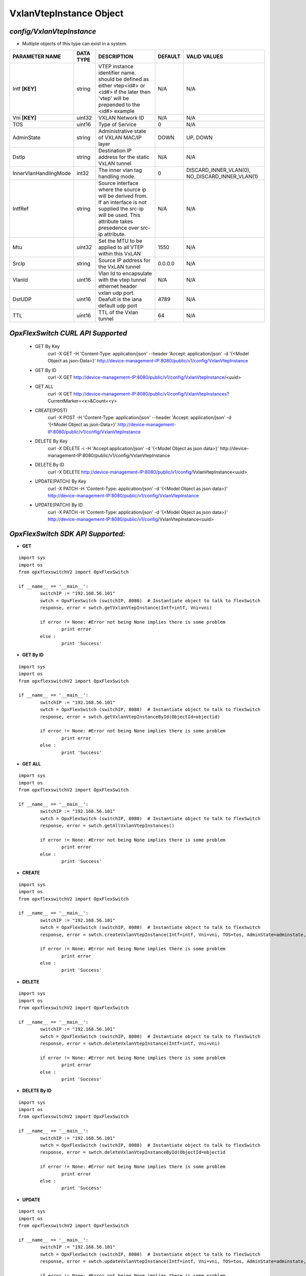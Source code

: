 VxlanVtepInstance Object
=============================================================

*config/VxlanVtepInstance*
------------------------------------

- Multiple objects of this type can exist in a system.

+-----------------------+---------------+--------------------------------+-------------+--------------------------------+
|  **PARAMETER NAME**   | **DATA TYPE** |        **DESCRIPTION**         | **DEFAULT** |        **VALID VALUES**        |
+-----------------------+---------------+--------------------------------+-------------+--------------------------------+
| Intf **[KEY]**        | string        | VTEP instance identifier       | N/A         | N/A                            |
|                       |               | name. should be defined as     |             |                                |
|                       |               | either vtep<id#> or <id#> if   |             |                                |
|                       |               | the later then 'vtep' will be  |             |                                |
|                       |               | prepended to the <id#> example |             |                                |
+-----------------------+---------------+--------------------------------+-------------+--------------------------------+
| Vni **[KEY]**         | uint32        | VXLAN Network ID               | N/A         | N/A                            |
+-----------------------+---------------+--------------------------------+-------------+--------------------------------+
| TOS                   | uint16        | Type of Service                |           0 | N/A                            |
+-----------------------+---------------+--------------------------------+-------------+--------------------------------+
| AdminState            | string        | Administrative state of VXLAN  | DOWN        | UP, DOWN                       |
|                       |               | MAC/IP layer                   |             |                                |
+-----------------------+---------------+--------------------------------+-------------+--------------------------------+
| DstIp                 | string        | Destination IP address for the | N/A         | N/A                            |
|                       |               | static VxLAN tunnel            |             |                                |
+-----------------------+---------------+--------------------------------+-------------+--------------------------------+
| InnerVlanHandlingMode | int32         | The inner vlan tag handling    |           0 | DISCARD_INNER_VLAN(0),         |
|                       |               | mode.                          |             | NO_DISCARD_INNER_VLAN(1)       |
+-----------------------+---------------+--------------------------------+-------------+--------------------------------+
| IntfRef               | string        | Source interface where the     | N/A         | N/A                            |
|                       |               | source ip will be derived      |             |                                |
|                       |               | from.  If an interface is      |             |                                |
|                       |               | not supplied the src-ip        |             |                                |
|                       |               | will be used. This attribute   |             |                                |
|                       |               | takes presedence over src-ip   |             |                                |
|                       |               | attribute.                     |             |                                |
+-----------------------+---------------+--------------------------------+-------------+--------------------------------+
| Mtu                   | uint32        | Set the MTU to be applied to   |        1550 | N/A                            |
|                       |               | all VTEP within this VxLAN     |             |                                |
+-----------------------+---------------+--------------------------------+-------------+--------------------------------+
| SrcIp                 | string        | Source IP address for the      | 0.0.0.0     | N/A                            |
|                       |               | VxLAN tunnel                   |             |                                |
+-----------------------+---------------+--------------------------------+-------------+--------------------------------+
| VlanId                | uint16        | Vlan Id to encapsulate with    | N/A         | N/A                            |
|                       |               | the vtep tunnel ethernet       |             |                                |
|                       |               | header                         |             |                                |
+-----------------------+---------------+--------------------------------+-------------+--------------------------------+
| DstUDP                | uint16        | vxlan udp port.  Deafult is    |        4789 | N/A                            |
|                       |               | the iana default udp port      |             |                                |
+-----------------------+---------------+--------------------------------+-------------+--------------------------------+
| TTL                   | uint16        | TTL of the Vxlan tunnel        |          64 | N/A                            |
+-----------------------+---------------+--------------------------------+-------------+--------------------------------+



*OpxFlexSwitch CURL API Supported*
------------------------------------

	- GET By Key
		 curl -X GET -H 'Content-Type: application/json' --header 'Accept: application/json' -d '{<Model Object as json-Data>}' http://device-management-IP:8080/public/v1/config/VxlanVtepInstance
	- GET By ID
		 curl -X GET http://device-management-IP:8080/public/v1/config/VxlanVtepInstance/<uuid>
	- GET ALL
		 curl -X GET http://device-management-IP:8080/public/v1/config/VxlanVtepInstances?CurrentMarker=<x>&Count=<y>
	- CREATE(POST)
		 curl -X POST -H 'Content-Type: application/json' --header 'Accept: application/json' -d '{<Model Object as json-Data>}' http://device-management-IP:8080/public/v1/config/VxlanVtepInstance
	- DELETE By Key
		 curl -X DELETE -i -H 'Accept:application/json' -d '{<Model Object as json data>}' http://device-management-IP:8080/public/v1/config/VxlanVtepInstance
	- DELETE By ID
		 curl -X DELETE http://device-management-IP:8080/public/v1/config/VxlanVtepInstance<uuid>
	- UPDATE(PATCH) By Key
		 curl -X PATCH -H 'Content-Type: application/json' -d '{<Model Object as json data>}'  http://device-management-IP:8080/public/v1/config/VxlanVtepInstance
	- UPDATE(PATCH) By ID
		 curl -X PATCH -H 'Content-Type: application/json' -d '{<Model Object as json data>}'  http://device-management-IP:8080/public/v1/config/VxlanVtepInstance<uuid>


*OpxFlexSwitch SDK API Supported:*
------------------------------------



- **GET**


::

	import sys
	import os
	from opxflexswitchV2 import OpxFlexSwitch

	if __name__ == '__main__':
		switchIP := "192.168.56.101"
		swtch = OpxFlexSwitch (switchIP, 8080)  # Instantiate object to talk to flexSwitch
		response, error = swtch.getVxlanVtepInstance(Intf=intf, Vni=vni)

		if error != None: #Error not being None implies there is some problem
			print error
		else :
			print 'Success'


- **GET By ID**


::

	import sys
	import os
	from opxflexswitchV2 import OpxFlexSwitch

	if __name__ == '__main__':
		switchIP := "192.168.56.101"
		swtch = OpxFlexSwitch (switchIP, 8080)  # Instantiate object to talk to flexSwitch
		response, error = swtch.getVxlanVtepInstanceById(ObjectId=objectid)

		if error != None: #Error not being None implies there is some problem
			print error
		else :
			print 'Success'




- **GET ALL**


::

	import sys
	import os
	from opxflexswitchV2 import OpxFlexSwitch

	if __name__ == '__main__':
		switchIP := "192.168.56.101"
		swtch = OpxFlexSwitch (switchIP, 8080)  # Instantiate object to talk to flexSwitch
		response, error = swtch.getAllVxlanVtepInstances()

		if error != None: #Error not being None implies there is some problem
			print error
		else :
			print 'Success'


- **CREATE**

::

	import sys
	import os
	from opxflexswitchV2 import OpxFlexSwitch

	if __name__ == '__main__':
		switchIP := "192.168.56.101"
		swtch = OpxFlexSwitch (switchIP, 8080)  # Instantiate object to talk to flexSwitch
		response, error = swtch.createVxlanVtepInstance(Intf=intf, Vni=vni, TOS=tos, AdminState=adminstate, DstIp=dstip, InnerVlanHandlingMode=innervlanhandlingmode, IntfRef=intfref, Mtu=mtu, SrcIp=srcip, VlanId=vlanid, DstUDP=dstudp, TTL=ttl)

		if error != None: #Error not being None implies there is some problem
			print error
		else :
			print 'Success'


- **DELETE**

::

	import sys
	import os
	from opxflexswitchV2 import OpxFlexSwitch

	if __name__ == '__main__':
		switchIP := "192.168.56.101"
		swtch = OpxFlexSwitch (switchIP, 8080)  # Instantiate object to talk to flexSwitch
		response, error = swtch.deleteVxlanVtepInstance(Intf=intf, Vni=vni)

		if error != None: #Error not being None implies there is some problem
			print error
		else :
			print 'Success'


- **DELETE By ID**

::

	import sys
	import os
	from opxflexswitchV2 import OpxFlexSwitch

	if __name__ == '__main__':
		switchIP := "192.168.56.101"
		swtch = OpxFlexSwitch (switchIP, 8080)  # Instantiate object to talk to flexSwitch
		response, error = swtch.deleteVxlanVtepInstanceById(ObjectId=objectid

		if error != None: #Error not being None implies there is some problem
			print error
		else :
			print 'Success'


- **UPDATE**

::

	import sys
	import os
	from opxflexswitchV2 import OpxFlexSwitch

	if __name__ == '__main__':
		switchIP := "192.168.56.101"
		swtch = OpxFlexSwitch (switchIP, 8080)  # Instantiate object to talk to flexSwitch
		response, error = swtch.updateVxlanVtepInstance(Intf=intf, Vni=vni, TOS=tos, AdminState=adminstate, DstIp=dstip, InnerVlanHandlingMode=innervlanhandlingmode, IntfRef=intfref, Mtu=mtu, SrcIp=srcip, VlanId=vlanid, DstUDP=dstudp, TTL=ttl)

		if error != None: #Error not being None implies there is some problem
			print error
		else :
			print 'Success'


- **UPDATE By ID**

::

	import sys
	import os
	from opxflexswitchV2 import OpxFlexSwitch

	if __name__ == '__main__':
		switchIP := "192.168.56.101"
		swtch = OpxFlexSwitch (switchIP, 8080)  # Instantiate object to talk to flexSwitch
		response, error = swtch.updateVxlanVtepInstanceById(ObjectId=objectidTOS=tos, AdminState=adminstate, DstIp=dstip, InnerVlanHandlingMode=innervlanhandlingmode, IntfRef=intfref, Mtu=mtu, SrcIp=srcip, VlanId=vlanid, DstUDP=dstudp, TTL=ttl)

		if error != None: #Error not being None implies there is some problem
			print error
		else :
			print 'Success'
